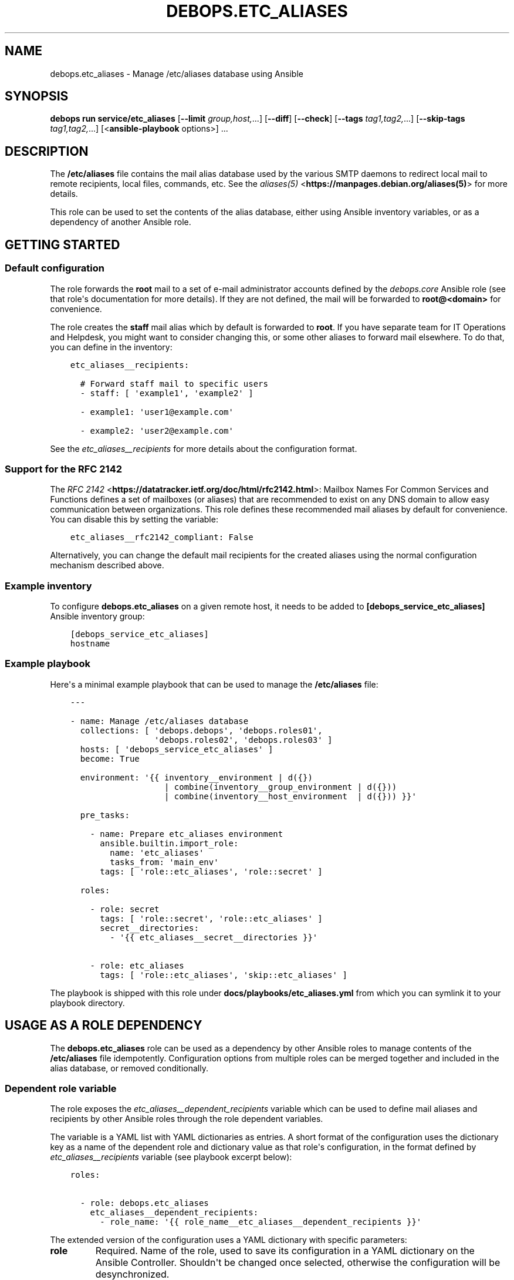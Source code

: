 .\" Man page generated from reStructuredText.
.
.
.nr rst2man-indent-level 0
.
.de1 rstReportMargin
\\$1 \\n[an-margin]
level \\n[rst2man-indent-level]
level margin: \\n[rst2man-indent\\n[rst2man-indent-level]]
-
\\n[rst2man-indent0]
\\n[rst2man-indent1]
\\n[rst2man-indent2]
..
.de1 INDENT
.\" .rstReportMargin pre:
. RS \\$1
. nr rst2man-indent\\n[rst2man-indent-level] \\n[an-margin]
. nr rst2man-indent-level +1
.\" .rstReportMargin post:
..
.de UNINDENT
. RE
.\" indent \\n[an-margin]
.\" old: \\n[rst2man-indent\\n[rst2man-indent-level]]
.nr rst2man-indent-level -1
.\" new: \\n[rst2man-indent\\n[rst2man-indent-level]]
.in \\n[rst2man-indent\\n[rst2man-indent-level]]u
..
.TH "DEBOPS.ETC_ALIASES" "5" "Oct 09, 2025" "v3.1.6" "DebOps"
.SH NAME
debops.etc_aliases \- Manage /etc/aliases database using Ansible
.SH SYNOPSIS
.sp
\fBdebops run service/etc_aliases\fP [\fB\-\-limit\fP \fIgroup,host,\fP\&...] [\fB\-\-diff\fP] [\fB\-\-check\fP] [\fB\-\-tags\fP \fItag1,tag2,\fP\&...] [\fB\-\-skip\-tags\fP \fItag1,tag2,\fP\&...] [<\fBansible\-playbook\fP options>] ...
.SH DESCRIPTION
.sp
The \fB/etc/aliases\fP file contains the mail alias database used by the
various SMTP daemons to redirect local mail to remote recipients, local files,
commands, etc. See the \fI\%aliases(5)\fP <\fBhttps://manpages.debian.org/aliases(5)\fP> for more details.
.sp
This role can be used to set the contents of the alias database, either using
Ansible inventory variables, or as a dependency of another Ansible role.
.SH GETTING STARTED
.SS Default configuration
.sp
The role forwards the \fBroot\fP mail to a set of e\-mail administrator accounts
defined by the \fI\%debops.core\fP Ansible role (see that role\(aqs documentation for
more details). If they are not defined, the mail will be forwarded to
\fBroot@<domain>\fP for convenience.
.sp
The role creates the \fBstaff\fP mail alias which by default is forwarded to
\fBroot\fP\&. If you have separate team for IT Operations and Helpdesk, you might
want to consider changing this, or some other aliases to forward mail
elsewhere. To do that, you can define in the inventory:
.INDENT 0.0
.INDENT 3.5
.sp
.nf
.ft C
etc_aliases__recipients:

  # Forward staff mail to specific users
  \- staff: [ \(aqexample1\(aq, \(aqexample2\(aq ]

  \- example1: \(aquser1@example.com\(aq

  \- example2: \(aquser2@example.com\(aq
.ft P
.fi
.UNINDENT
.UNINDENT
.sp
See the \fI\%etc_aliases__recipients\fP for more details about
the configuration format.
.SS Support for the RFC 2142
.sp
The \fI\%RFC 2142\fP <\fBhttps://datatracker.ietf.org/doc/html/rfc2142.html\fP>: Mailbox Names For Common Services and Functions
defines a set of mailboxes (or aliases) that are recommended to exist on any
DNS domain to allow easy communication between organizations. This role defines
these recommended mail aliases by default for convenience. You can disable this
by setting the variable:
.INDENT 0.0
.INDENT 3.5
.sp
.nf
.ft C
etc_aliases__rfc2142_compliant: False
.ft P
.fi
.UNINDENT
.UNINDENT
.sp
Alternatively, you can change the default mail recipients for the created
aliases using the normal configuration mechanism described above.
.SS Example inventory
.sp
To configure \fBdebops.etc_aliases\fP on a given remote host, it needs to be added to
\fB[debops_service_etc_aliases]\fP Ansible inventory group:
.INDENT 0.0
.INDENT 3.5
.sp
.nf
.ft C
[debops_service_etc_aliases]
hostname
.ft P
.fi
.UNINDENT
.UNINDENT
.SS Example playbook
.sp
Here\(aqs a minimal example playbook that can be used to manage the
\fB/etc/aliases\fP file:
.INDENT 0.0
.INDENT 3.5
.sp
.nf
.ft C
\-\-\-

\- name: Manage /etc/aliases database
  collections: [ \(aqdebops.debops\(aq, \(aqdebops.roles01\(aq,
                 \(aqdebops.roles02\(aq, \(aqdebops.roles03\(aq ]
  hosts: [ \(aqdebops_service_etc_aliases\(aq ]
  become: True

  environment: \(aq{{ inventory__environment | d({})
                   | combine(inventory__group_environment | d({}))
                   | combine(inventory__host_environment  | d({})) }}\(aq

  pre_tasks:

    \- name: Prepare etc_aliases environment
      ansible.builtin.import_role:
        name: \(aqetc_aliases\(aq
        tasks_from: \(aqmain_env\(aq
      tags: [ \(aqrole::etc_aliases\(aq, \(aqrole::secret\(aq ]

  roles:

    \- role: secret
      tags: [ \(aqrole::secret\(aq, \(aqrole::etc_aliases\(aq ]
      secret__directories:
        \- \(aq{{ etc_aliases__secret__directories }}\(aq

    \- role: etc_aliases
      tags: [ \(aqrole::etc_aliases\(aq, \(aqskip::etc_aliases\(aq ]

.ft P
.fi
.UNINDENT
.UNINDENT
.sp
The playbook is shipped with this role under
\fBdocs/playbooks/etc_aliases.yml\fP from which you can symlink it to your
playbook directory.
.SH USAGE AS A ROLE DEPENDENCY
.sp
The \fBdebops.etc_aliases\fP role can be used as a dependency by other Ansible
roles to manage contents of the \fB/etc/aliases\fP file idempotently.
Configuration options from multiple roles can be merged together and included
in the alias database, or removed conditionally.
.SS Dependent role variable
.sp
The role exposes the \fI\%etc_aliases__dependent_recipients\fP variable which
can be used to define mail aliases and recipients by other Ansible roles
through the role dependent variables.
.sp
The variable is a YAML list with YAML dictionaries as entries. A short format
of the configuration uses the dictionary key as a name of the dependent role
and dictionary value as that role\(aqs configuration, in the format defined by
\fI\%etc_aliases__recipients\fP variable (see playbook excerpt below):
.INDENT 0.0
.INDENT 3.5
.sp
.nf
.ft C
roles:

  \- role: debops.etc_aliases
    etc_aliases__dependent_recipients:
      \- role_name: \(aq{{ role_name__etc_aliases__dependent_recipients }}\(aq
.ft P
.fi
.UNINDENT
.UNINDENT
.sp
The extended version of the configuration uses a YAML dictionary with specific
parameters:
.INDENT 0.0
.TP
.B \fBrole\fP
Required. Name of the role, used to save its configuration in a YAML
dictionary on the Ansible Controller. Shouldn\(aqt be changed once selected,
otherwise the configuration will be desynchronized.
.TP
.B \fBconfig\fP
Required. YAML list with configuration of the aliases and recipients in the
same format defined by \fI\%etc_aliases__recipients\fP variable.
.TP
.B \fBstate\fP
Optional. If not specified or \fBpresent\fP, the configuration will be included
in the generated alias database. If \fBabsent\fP, the configuration will be
removed from the alias database. If \fBignore\fP, a given configuration entries
will be skipped during alias evaluation and won\(aqt affect any existing
entries.
.UNINDENT
.sp
An example extended configuration (playbook excerpt):
.INDENT 0.0
.INDENT 3.5
.sp
.nf
.ft C
roles:

  \- role: debops.etc_aliases
    etc_aliases__dependent_recipients:
      \- role: \(aqrole_name\(aq
        config: \(aq{{ role_name__etc_aliases__dependent_recipients }}\(aq
.ft P
.fi
.UNINDENT
.UNINDENT
.sp
The above configuration layout allows for use of the multiple role dependencies
in one playbook by providing configuration of each role in a separate
configuration entry.
.SS Dependent configuration storage and retrieval
.sp
The dependent configuration from other roles is stored in the \fBsecret/\fP
directory on the Ansible Controller (see \fI\%debops.secret\fP for more details) in
a JSON file, with each role configuration in a separate dictionary. The
\fBdebops.etc_aliases\fP role reads this file when Ansible local facts
indicate that the \fB/etc/aliases\fP file is configured, otherwise a new
empty file is created. This ensures that the stale configuration is not present
on a new or re\-installed host.
.sp
The YAML dictionaries from different roles are be merged with the main
configuration in the \fI\%etc_aliases__combined_recipients\fP variable that
is used to generate the final configuration. The merge order of the different
\fBetc_aliases__*_recipients\fP variables allows to further affect the dependent
configuration through Ansible inventory if necessary, therefore the Ansible
roles that use this method don\(aqt need to provide additional variables for this
purpose themselves.
.SS Example role default variables
.INDENT 0.0
.INDENT 3.5
.sp
.nf
.ft C
\-\-\-

# This is a set of default variables in an example \(aqapplication\(aq role that uses
# dependent variables to pass configuration to \(aqdebops.etc_aliases\(aq role.

# /etc/aliases mail recipients defined by the application
application__etc_aliases__dependent_recipients:

  \- name: \(aqapplication\(aq
    dest: [ \(aquser1\(aq, \(aquser2\(aq ]

.ft P
.fi
.UNINDENT
.UNINDENT
.SS Example role playbook
.INDENT 0.0
.INDENT 3.5
.sp
.nf
.ft C
\-\-\-

# This is a playbook for an example \(aqapplication\(aq role which uses
# \(aqdebops.etc_aliases\(aq as a dependency and passes its own set of
# configuration options to it.

\- name: Manage application
  collections: [ \(aqdebops.debops\(aq ]
  hosts: [ \(aqdebops_service_application\(aq ]
  become: True

  environment: \(aq{{ inventory__environment | d({})
                   | combine(inventory__group_environment | d({}))
                   | combine(inventory__host_environment  | d({})) }}\(aq

  pre_tasks:

    \- name: Prepare etc_aliases environment
      ansible.builtin.import_role:
        name: \(aqetc_aliases\(aq
        tasks_from: \(aqmain_env\(aq
      tags: [ \(aqrole::etc_aliases\(aq, \(aqrole::secret\(aq ]

  roles:

    \- role: secret
      tags: [ \(aqrole::secret\(aq, \(aqrole::etc_aliases\(aq ]
      secret__directories:
        \- \(aq{{ etc_aliases__secret__directories }}\(aq

    \- role: etc_aliases
      tags: [ \(aqrole::etc_aliases\(aq ]
      etc_aliases__dependent_recipients:

        # Short form of dependent configuration
        \- application: \(aq{{ application__etc_aliases__dependent_recipients }}\(aq

        # Alternavie form of dependent configuration
        \- role: \(aqapplication\(aq
          config: \(aq{{ application__etc_aliases__dependent_recipients }}\(aq
          state: \(aqpresent\(aq

    \- role: application
      tags: [ \(aqrole::application\(aq ]

.ft P
.fi
.UNINDENT
.UNINDENT
.SH DEFAULT VARIABLE DETAILS
.sp
Some of the \fBdebops.etc_aliases\fP default variables have more extensive
configuration than simple strings or lists, here you can find documentation and
examples for them.
.SS etc_aliases__recipients
.sp
The \fBetc_aliases__*_recipients\fP variables define mail aliases and their
recipients which should be present in the \fB/etc/aliases\fP file. Each
variable is a YAML list with dictionaries as the entries. Multiple entries that
define the same mail alias are combined together in order of appearance.
.sp
Each entry can be a YAML dictionary with a dictionary key being the alias to
define, and dictionary value being a string with one recipient, or a YAML list
of recipients to set for a given alias:
.INDENT 0.0
.INDENT 3.5
.sp
.nf
.ft C
etc_aliases__recipients:

  \- root: \(aqadmin\(aq

  \- admin: [ \(aquser1\(aq, \(aquser2\(aq ]
.ft P
.fi
.UNINDENT
.UNINDENT
.sp
The more complex version uses a set of parameters that allow greater control
over a particular alias:
.INDENT 0.0
.TP
.B \fBname\fP, \fBalias\fP
The mail alias to configure.
.TP
.B \fBdest\fP, \fBto\fP
Required. The string or an YAML list of recipients for a given mail alias.
.TP
.B \fBadd_dest\fP, \fBadd_to\fP, \fBcc\fP, \fBbcc\fP
Optional. A string or an YAML list of recipients to add to existing list of
recipients. This is useful in subsequent entries to modify the list of
recipients if necessary.
.TP
.B \fBdel_dest\fP, \fBdel_to\fP
Optional. A string or an YAML list of recipients to remove from the existing
list of recipients. This is useful in subsequent entries to modify the list
of recipients if necessary.
.TP
.B \fBcomment\fP
Optional. A string or YAML text block with a comment added to a particular
alias.
.TP
.B \fBstate\fP
Optional. If not specified or \fBpresent\fP, a given alias entry will be
defined in the database file.
.sp
If \fBabsent\fP, the alias will not be included in the database file.
.sp
If \fBhidden\fP, the entry itself won\(aqt be included, but the optional comment
will be in the file.
.sp
If \fBcomment\fP, the entry will be present in the database file, but commented
out.
.TP
.B \fBsection\fP
Optional. Name of the section in the database file in which a given alias
should be included. If not specified, the \fBunknown\fP section is used
automatically.
.TP
.B \fBweight\fP
Optional. A numeric value which is used to sort the entries in the final
database file. The entries with higher numbers have bigger \(dqweight\(dq and will
be put lower in the file. Negative numbers can be used to put the entries
higher than normal. If not specified, a default \fB0\fP will be set.
.UNINDENT
.SS Examples
.sp
Create a set of aliases:
.INDENT 0.0
.INDENT 3.5
.sp
.nf
.ft C
etc_aliases__recipients:

  \- name: \(aqroot\(aq
    dest: \(aqadmin\(aq

  \- alias: \(aqadmin\(aq
    to: [ \(aquser1\(aq, \(aquser2\(aq ]

  \- alias: \(aqadmin\(aq
    cc: \(aquser3\(aq
.ft P
.fi
.UNINDENT
.UNINDENT
.SS etc_aliases__sections
.sp
The \fB/etc/aliases\fP file is managed using informal \(dqsections\(dq, each
section groups the common mail aliases. The \fI\%etc_aliases__sections\fP
contains a list of sections defined by YAML dictionaries with specific
parameters:
.INDENT 0.0
.TP
.B \fBname\fP
Required. Short name of the section, used in the alias configuration
parameters to put the aliases in a particular section.
.TP
.B \fBtitle\fP
Optional. A short description of the section included as its header.
.TP
.B \fBstate\fP
Optional. If not specified or \fBpresent\fP, the section will be added in the
database file. If \fBabsent\fP, the section will not be included in the file.
.UNINDENT
.SS Examples
.sp
Define a set of alias sections:
.INDENT 0.0
.INDENT 3.5
.sp
.nf
.ft C
etc_aliases__sections:

  \- name: \(aqgeneral\(aq
    title: \(aqGeneral\-purpose mail aliases\(aq

  \- name: \(aqadmin\(aq
    title: \(aqAdministrator mail aliases\(aq

  \- name: \(aqunknown\(aq
    title: \(aqOther mail aliases\(aq
.ft P
.fi
.UNINDENT
.UNINDENT
.SH AUTHOR
Maciej Delmanowski
.SH COPYRIGHT
2014-2024, Maciej Delmanowski, Nick Janetakis, Robin Schneider and others
.\" Generated by docutils manpage writer.
.
